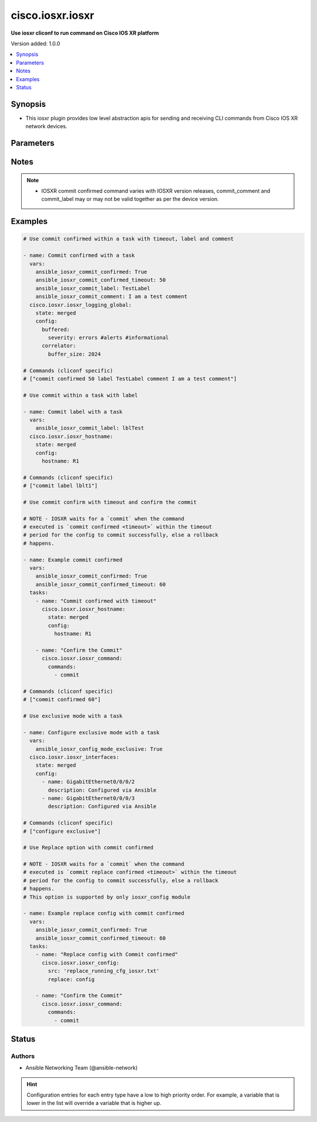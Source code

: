 .. _cisco.iosxr.iosxr_cliconf:


*****************
cisco.iosxr.iosxr
*****************

**Use iosxr cliconf to run command on Cisco IOS XR platform**


Version added: 1.0.0

.. contents::
   :local:
   :depth: 1


Synopsis
--------
- This iosxr plugin provides low level abstraction apis for sending and receiving CLI commands from Cisco IOS XR network devices.




Parameters
----------

.. raw:: html

    <table  border=0 cellpadding=0 class="documentation-table">
        <tr>
            <th colspan="1">Parameter</th>
            <th>Choices/<font color="blue">Defaults</font></th>
                <th>Configuration</th>
            <th width="100%">Comments</th>
        </tr>
            <tr>
                <td colspan="1">
                    <div class="ansibleOptionAnchor" id="parameter-"></div>
                    <b>commit_comment</b>
                    <a class="ansibleOptionLink" href="#parameter-" title="Permalink to this option"></a>
                    <div style="font-size: small">
                        <span style="color: purple">string</span>
                    </div>
                </td>
                <td>
                </td>
                    <td>
                                <div>env:ANSIBLE_IOSXR_COMMIT_COMMENT</div>
                                <div>var: ansible_iosxr_commit_comment</div>
                    </td>
                <td>
                        <div>Adds comment to commit confirmed..</div>
                </td>
            </tr>
            <tr>
                <td colspan="1">
                    <div class="ansibleOptionAnchor" id="parameter-"></div>
                    <b>commit_confirmed</b>
                    <a class="ansibleOptionLink" href="#parameter-" title="Permalink to this option"></a>
                    <div style="font-size: small">
                        <span style="color: purple">boolean</span>
                    </div>
                </td>
                <td>
                        <b>Default:</b><br/><div style="color: blue">"no"</div>
                </td>
                    <td>
                                <div>env:ANSIBLE_IOSXR_COMMIT_CONFIRMED</div>
                                <div>var: ansible_iosxr_commit_confirmed</div>
                    </td>
                <td>
                        <div>enable or disable commit confirmed mode</div>
                </td>
            </tr>
            <tr>
                <td colspan="1">
                    <div class="ansibleOptionAnchor" id="parameter-"></div>
                    <b>commit_confirmed_timeout</b>
                    <a class="ansibleOptionLink" href="#parameter-" title="Permalink to this option"></a>
                    <div style="font-size: small">
                        <span style="color: purple">integer</span>
                    </div>
                </td>
                <td>
                </td>
                    <td>
                                <div>env:ANSIBLE_IOSXR_COMMIT_CONFIRMED_TIMEOUT</div>
                                <div>var: ansible_iosxr_commit_confirmed_timeout</div>
                    </td>
                <td>
                        <div>Commits the configuration on a trial basis for the time specified in seconds or minutes.</div>
                </td>
            </tr>
            <tr>
                <td colspan="1">
                    <div class="ansibleOptionAnchor" id="parameter-"></div>
                    <b>commit_label</b>
                    <a class="ansibleOptionLink" href="#parameter-" title="Permalink to this option"></a>
                    <div style="font-size: small">
                        <span style="color: purple">string</span>
                    </div>
                </td>
                <td>
                </td>
                    <td>
                                <div>env:ANSIBLE_IOSXR_COMMIT_LABEL</div>
                                <div>var: ansible_iosxr_commit_label</div>
                    </td>
                <td>
                        <div>Adds label to commit confirmed.</div>
                </td>
            </tr>
            <tr>
                <td colspan="1">
                    <div class="ansibleOptionAnchor" id="parameter-"></div>
                    <b>config_commands</b>
                    <a class="ansibleOptionLink" href="#parameter-" title="Permalink to this option"></a>
                    <div style="font-size: small">
                        <span style="color: purple">list</span>
                         / <span style="color: purple">elements=string</span>
                    </div>
                    <div style="font-style: italic; font-size: small; color: darkgreen">added in 2.0.0</div>
                </td>
                <td>
                        <b>Default:</b><br/><div style="color: blue">[]</div>
                </td>
                    <td>
                                <div>var: ansible_iosxr_config_commands</div>
                    </td>
                <td>
                        <div>Specifies a list of commands that can make configuration changes to the target device.</div>
                        <div>When `ansible_network_single_user_mode` is enabled, if a command sent to the device is present in this list, the existing cache is invalidated.</div>
                </td>
            </tr>
            <tr>
                <td colspan="1">
                    <div class="ansibleOptionAnchor" id="parameter-"></div>
                    <b>config_mode_exclusive</b>
                    <a class="ansibleOptionLink" href="#parameter-" title="Permalink to this option"></a>
                    <div style="font-size: small">
                        <span style="color: purple">boolean</span>
                    </div>
                </td>
                <td>
                        <b>Default:</b><br/><div style="color: blue">"no"</div>
                </td>
                    <td>
                                <div>env:ANSIBLE_IOSXR_CONFIG_MODE_EXCLUSIVE</div>
                                <div>var: ansible_iosxr_config_mode_exclusive</div>
                    </td>
                <td>
                        <div>enable or disable config mode exclusive</div>
                </td>
            </tr>
    </table>
    <br/>


Notes
-----

.. note::
   - IOSXR commit confirmed command varies with IOSXR version releases, commit_comment and commit_label may or may not be valid together as per the device version.



Examples
--------

.. code-block:: yaml

    # Use commit confirmed within a task with timeout, label and comment

    - name: Commit confirmed with a task
      vars:
        ansible_iosxr_commit_confirmed: True
        ansible_iosxr_commit_confirmed_timeout: 50
        ansible_iosxr_commit_label: TestLabel
        ansible_iosxr_commit_comment: I am a test comment
      cisco.iosxr.iosxr_logging_global:
        state: merged
        config:
          buffered:
            severity: errors #alerts #informational
          correlator:
            buffer_size: 2024

    # Commands (cliconf specific)
    # ["commit confirmed 50 label TestLabel comment I am a test comment"]

    # Use commit within a task with label

    - name: Commit label with a task
      vars:
        ansible_iosxr_commit_label: lblTest
      cisco.iosxr.iosxr_hostname:
        state: merged
        config:
          hostname: R1

    # Commands (cliconf specific)
    # ["commit label lblt1"]

    # Use commit confirm with timeout and confirm the commit

    # NOTE - IOSXR waits for a `commit` when the command
    # executed is `commit confirmed <timeout>` within the timeout
    # period for the config to commit successfully, else a rollback
    # happens.

    - name: Example commit confirmed
      vars:
        ansible_iosxr_commit_confirmed: True
        ansible_iosxr_commit_confirmed_timeout: 60
      tasks:
        - name: "Commit confirmed with timeout"
          cisco.iosxr.iosxr_hostname:
            state: merged
            config:
              hostname: R1

        - name: "Confirm the Commit"
          cisco.iosxr.iosxr_command:
            commands:
              - commit

    # Commands (cliconf specific)
    # ["commit confirmed 60"]

    # Use exclusive mode with a task

    - name: Configure exclusive mode with a task
      vars:
        ansible_iosxr_config_mode_exclusive: True
      cisco.iosxr.iosxr_interfaces:
        state: merged
        config:
          - name: GigabitEthernet0/0/0/2
            description: Configured via Ansible
          - name: GigabitEthernet0/0/0/3
            description: Configured via Ansible

    # Commands (cliconf specific)
    # ["configure exclusive"]

    # Use Replace option with commit confirmed

    # NOTE - IOSXR waits for a `commit` when the command
    # executed is `commit replace confirmed <timeout>` within the timeout
    # period for the config to commit successfully, else a rollback
    # happens.
    # This option is supported by only iosxr_config module

    - name: Example replace config with commit confirmed
      vars:
        ansible_iosxr_commit_confirmed: True
        ansible_iosxr_commit_confirmed_timeout: 60
      tasks:
        - name: "Replace config with Commit confirmed"
          cisco.iosxr.iosxr_config:
            src: 'replace_running_cfg_iosxr.txt'
            replace: config

        - name: "Confirm the Commit"
          cisco.iosxr.iosxr_command:
            commands:
              - commit




Status
------


Authors
~~~~~~~

- Ansible Networking Team (@ansible-network)


.. hint::
    Configuration entries for each entry type have a low to high priority order. For example, a variable that is lower in the list will override a variable that is higher up.
